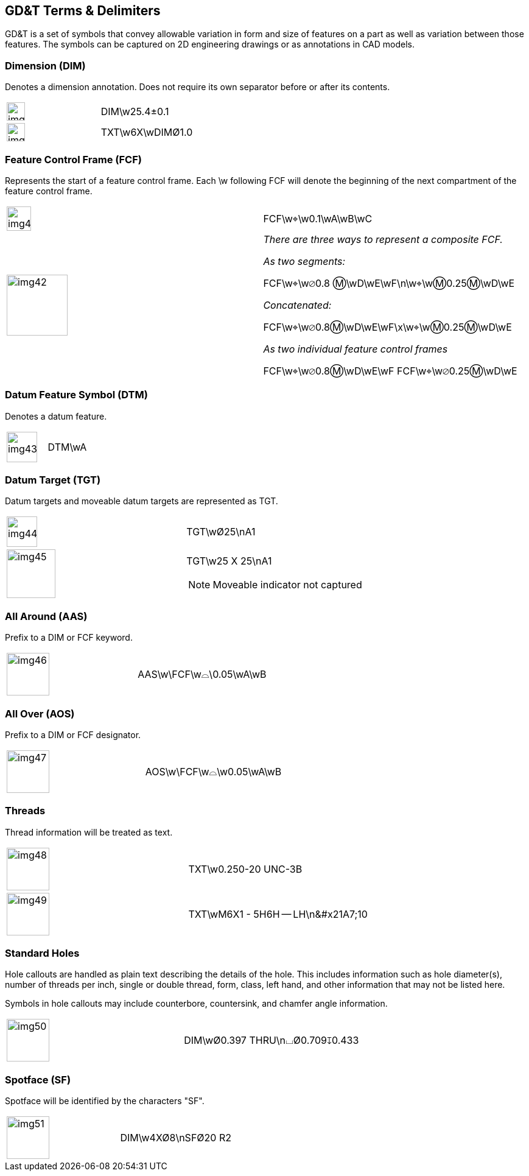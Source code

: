 [[sec-6]]
== GD&T Terms & Delimiters

GD&T is a set of symbols that convey allowable variation in form and size of
features on a part as well as variation between those features. The symbols can be
captured on 2D engineering drawings or as annotations in CAD models.

[[sec-6.1]]
=== Dimension (DIM)

Denotes a dimension annotation. Does not require its own separator before or after
its contents.

[%unnumbered,cols=2]
|===
a| [%unnumbered,height=30px]
image::img39.png[]
| [css color:red]##DIM##\w25.4&#xB1;0.1

a| [%unnumbered,height=30px]
image::img40.png[]
| TXT\w6X\w[css color:red]##DIM##&#xD8;1.0
|===

[[sec-6.2]]
=== Feature Control Frame (FCF)

Represents the start of a feature control frame. Each \w following FCF will
denote the beginning of the next compartment of the feature control frame.

[%unnumbered,cols=2]
|===
a| [%unnumbered,height=40px]
image::img41.png[]
| [css color:red]##FCF##\w&#x2316;\w0.1\wA\wB\wC

a| [%unnumbered,height=100px]
image::img42.png[]
a| _There are three ways to represent a composite FCF._

_As two segments:_

[css color:red]##FCF##\w&#x2316;\w&#x2300;0.8 &#x24C2;\wD\wE\wF\n\w&#x2316;\w&#x24C2;0.25&#x24C2;\wD\wE

_Concatenated:_

[css color:red]##FCF##\w&#x2316;\w&#x2300;0.8&#x24C2;\wD\wE\wF[css color:red]##\x\##w&#x2316;\w&#x24C2;0.25&#x24C2;\wD\wE

_As two individual feature control frames_

[css color:red]##FCF##\w&#x2316;\w&#x2300;0.8&#x24C2;\wD\wE\wF
[css color:red]##FCF##\w&#x2316;\w&#x2300;0.25&#x24C2;\wD\wE
|===

[[sec-6.3]]
=== Datum Feature Symbol (DTM)

Denotes a datum feature.

[%unnumbered,cols=2]
|===
a| [%unnumbered,height=50px]
image::img43.png[]
| [css color:red]##DTM##\wA
|===

[[sec-6.4]]
=== Datum Target (TGT)

Datum targets and moveable datum targets are represented as TGT.

[%unnumbered,cols=2]
|===
a| [%unnumbered,height=50px]
image::img44.png[]
| [css color:red]##TGT##\w&#xD8;25\nA1
a| [%unnumbered,height=80px]
image::img45.png[]
a| [css color:red]##TGT##\w25 X 25\nA1

NOTE: Moveable indicator not captured
|===

[[sec-6.5]]
=== All Around (AAS)

Prefix to a DIM or FCF keyword.

[%unnumbered,cols=2]
|===
a| [%unnumbered,height=70px]
image::img46.png[]
| [css color:red]##AAS##\w\FCF\w&#x2313;\0.05\wA\wB
|===

[[sec-6.6]]
=== All Over (AOS)

Prefix to a DIM or FCF designator.

[%unnumbered,cols=2]
|===
a| [%unnumbered,height=70px]
image::img47.png[]
| [css color:red]##AOS##\w\FCF\w&#x2313;\w0.05\wA\wB
|===

[[sec-6.7]]
=== Threads

Thread information will be treated as text.

[%unnumbered,cols=2]
|===
a| [%unnumbered,height=70px]
image::img48.png[]
| [css color:red]##TXT##\w0.250-20 UNC-3B
a| [%unnumbered,height=70px]
image::img49.png[]
| [css color:red]##TXT##\wM6X1 - 5H6H -- LH\n\&#x21A7;10
|===

[[sec-6.8]]
=== Standard Holes

Hole callouts are handled as plain text describing the details of the hole. This
includes information such as hole diameter(s), number of threads per inch, single
or double thread, form, class, left hand, and other information that may not be
listed here.

Symbols in hole callouts may include counterbore, countersink, and chamfer angle
information.

[%unnumbered,cols=2]
|===
a| [%unnumbered,height=70px]
image::img50.png[]
| DIM\w&#xD8;0.397 THRU\n&#x2334;&#xD8;0.709&#x21A7;0.433
|===

[[sec-6.9]]
=== Spotface (SF)

Spotface will be identified by the characters "SF".

[%unnumbered,cols=2]
|===
a| [%unnumbered,height=70px]
image::img51.png[]
| DIM\w4X&#xD8;8\n[css color:red]##SF##&#xD8;20 R2
|===
